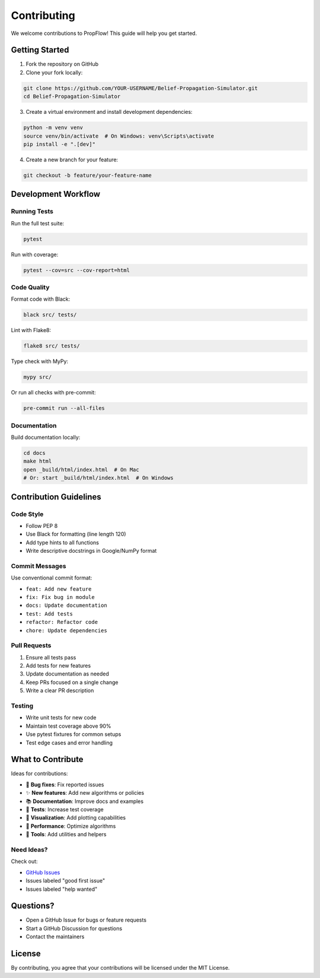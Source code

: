 Contributing
============

We welcome contributions to PropFlow! This guide will help you get started.

Getting Started
---------------

1. Fork the repository on GitHub
2. Clone your fork locally:

.. code-block:: bash

   git clone https://github.com/YOUR-USERNAME/Belief-Propagation-Simulator.git
   cd Belief-Propagation-Simulator

3. Create a virtual environment and install development dependencies:

.. code-block:: bash

   python -m venv venv
   source venv/bin/activate  # On Windows: venv\Scripts\activate
   pip install -e ".[dev]"

4. Create a new branch for your feature:

.. code-block:: bash

   git checkout -b feature/your-feature-name

Development Workflow
--------------------

Running Tests
~~~~~~~~~~~~~

Run the full test suite:

.. code-block:: bash

   pytest

Run with coverage:

.. code-block:: bash

   pytest --cov=src --cov-report=html

Code Quality
~~~~~~~~~~~~

Format code with Black:

.. code-block:: bash

   black src/ tests/

Lint with Flake8:

.. code-block:: bash

   flake8 src/ tests/

Type check with MyPy:

.. code-block:: bash

   mypy src/

Or run all checks with pre-commit:

.. code-block:: bash

   pre-commit run --all-files

Documentation
~~~~~~~~~~~~~

Build documentation locally:

.. code-block:: bash

   cd docs
   make html
   open _build/html/index.html  # On Mac
   # Or: start _build/html/index.html  # On Windows

Contribution Guidelines
-----------------------

Code Style
~~~~~~~~~~

* Follow PEP 8
* Use Black for formatting (line length 120)
* Add type hints to all functions
* Write descriptive docstrings in Google/NumPy format

Commit Messages
~~~~~~~~~~~~~~~

Use conventional commit format:

* ``feat: Add new feature``
* ``fix: Fix bug in module``
* ``docs: Update documentation``
* ``test: Add tests``
* ``refactor: Refactor code``
* ``chore: Update dependencies``

Pull Requests
~~~~~~~~~~~~~

1. Ensure all tests pass
2. Add tests for new features
3. Update documentation as needed
4. Keep PRs focused on a single change
5. Write a clear PR description

Testing
~~~~~~~

* Write unit tests for new code
* Maintain test coverage above 90%
* Use pytest fixtures for common setups
* Test edge cases and error handling

What to Contribute
------------------

Ideas for contributions:

* 🐛 **Bug fixes**: Fix reported issues
* ✨ **New features**: Add new algorithms or policies
* 📚 **Documentation**: Improve docs and examples
* 🧪 **Tests**: Increase test coverage
* 🎨 **Visualization**: Add plotting capabilities
* 🚀 **Performance**: Optimize algorithms
* 🔧 **Tools**: Add utilities and helpers

Need Ideas?
~~~~~~~~~~~

Check out:

* `GitHub Issues <https://github.com/OrMullerHahitti/Belief-Propagation-Simulator/issues>`_
* Issues labeled "good first issue"
* Issues labeled "help wanted"

Questions?
----------

* Open a GitHub Issue for bugs or feature requests
* Start a GitHub Discussion for questions
* Contact the maintainers

License
-------

By contributing, you agree that your contributions will be licensed under the MIT License.
